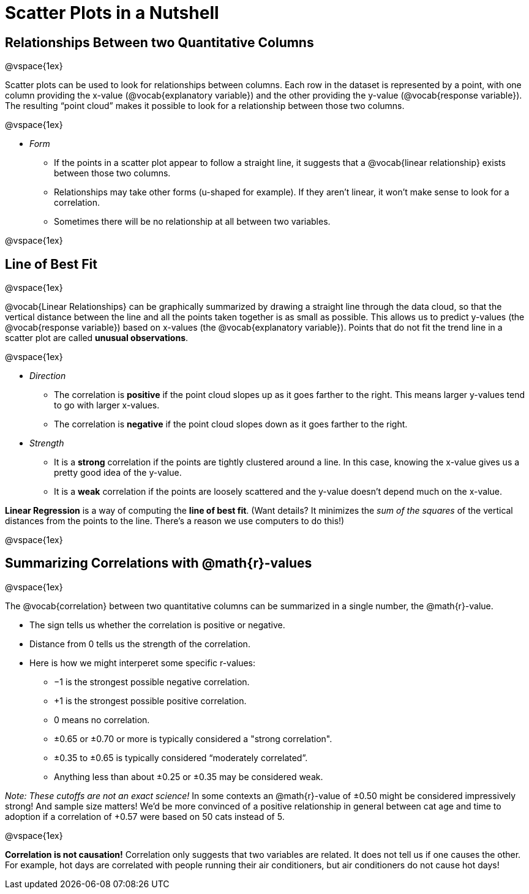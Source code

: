 = Scatter Plots in a Nutshell

++++
<style>
body.LessonNotes li {
    margin-bottom: 1px;
}
</style>
++++

== Relationships Between two Quantitative Columns

@vspace{1ex}

Scatter plots can be used to look for relationships between columns. Each row in the dataset is represented by a point, with one column providing the x-value (@vocab{explanatory variable}) and the other providing the y-value (@vocab{response variable}). The resulting “point cloud” makes it possible to look for a relationship between those two columns.

@vspace{1ex}

- _Form_

  * If the points in a scatter plot appear to follow a straight line, it suggests that a @vocab{linear relationship} exists between those two columns.
  * Relationships may take other forms (u-shaped for example). If they aren't linear, it won't make sense to look for a correlation.
  * Sometimes there will be no relationship at all between two variables.

@vspace{1ex}

== Line of Best Fit

@vspace{1ex}

@vocab{Linear Relationships} can be graphically summarized by drawing a straight line through the data cloud, so that the vertical distance between the line and all the points taken together is as small as possible. This allows us to predict y-values (the @vocab{response variable}) based on x-values (the @vocab{explanatory variable}). Points that do not fit the trend line in a scatter plot are called *unusual observations*.

@vspace{1ex}

- _Direction_

  * The correlation is *positive* if the point cloud slopes up as it goes farther to the right. This means larger y-values tend to go with larger x-values.
  * The correlation is *negative* if the point cloud slopes down as it goes farther to the right.

- _Strength_

  * It is a *strong* correlation if the points are tightly clustered around a line. In this case, knowing the x-value gives us a pretty good idea of the y-value.
  * It is a *weak* correlation if the points are loosely scattered and the y-value doesn't depend much on the x-value.

*Linear Regression* is a way of computing the *line of best fit*. (Want details? It minimizes the _sum of the squares_ of the vertical distances from the points to the line. There's a reason we use computers to do this!)

@vspace{1ex}

== Summarizing Correlations with @math{r}-values

@vspace{1ex}

The @vocab{correlation} between two quantitative columns can be summarized in a single number, the @math{r}-value.

- The sign tells us whether the correlation is positive or negative.
- Distance from 0 tells us the strength of the correlation.
- Here is how we might interperet some specific r-values:
  * −1 is the strongest possible negative correlation.
  * +1 is the strongest possible positive correlation.
  * 0 means no correlation.
  * ±0.65 or ±0.70 or more is typically considered a "strong correlation".
  * ±0.35 to ±0.65 is typically considered “moderately correlated”.
  * Anything less than about ±0.25 or ±0.35 may be considered weak.

_Note: These cutoffs are not an exact science!_ In some contexts an @math{r}-value of ±0.50 might be considered impressively strong! And sample size matters! We'd be more convinced of a positive relationship in general between cat age and time to adoption if a correlation of +0.57 were based on 50 cats instead of 5.

@vspace{1ex}


[.underline]#*Correlation is not causation!*# Correlation only suggests that two variables are related. It does not tell us if one causes the other. For example, hot days are correlated with people running their air conditioners, but air conditioners do not cause hot days!
